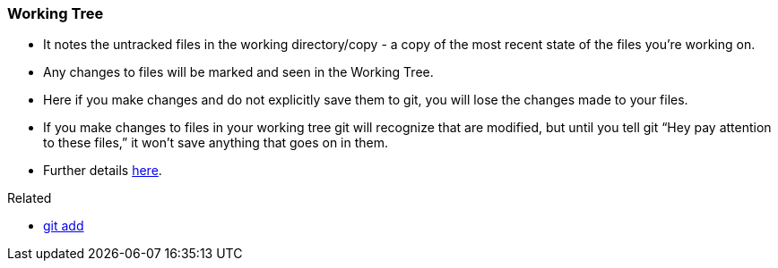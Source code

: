 
=== Working Tree

* It notes the untracked files in the working directory/copy - a copy of the most recent state of the files you're working on.
* Any changes to files will be marked and seen in the Working Tree.
* Here if you make changes and do not explicitly save them to git, you will lose the changes made to your files.
* If you make changes to files in your working tree git will recognize that are modified, but until you tell git “Hey pay attention to these files,” it won’t save anything that goes on in them.
* Further details https://medium.com/mindorks/what-is-git-commit-push-pull-log-aliases-fetch-config-clone-56bc52a3601c[here].

.Related
****
* link:index.adoc#_git_add[git add]
****